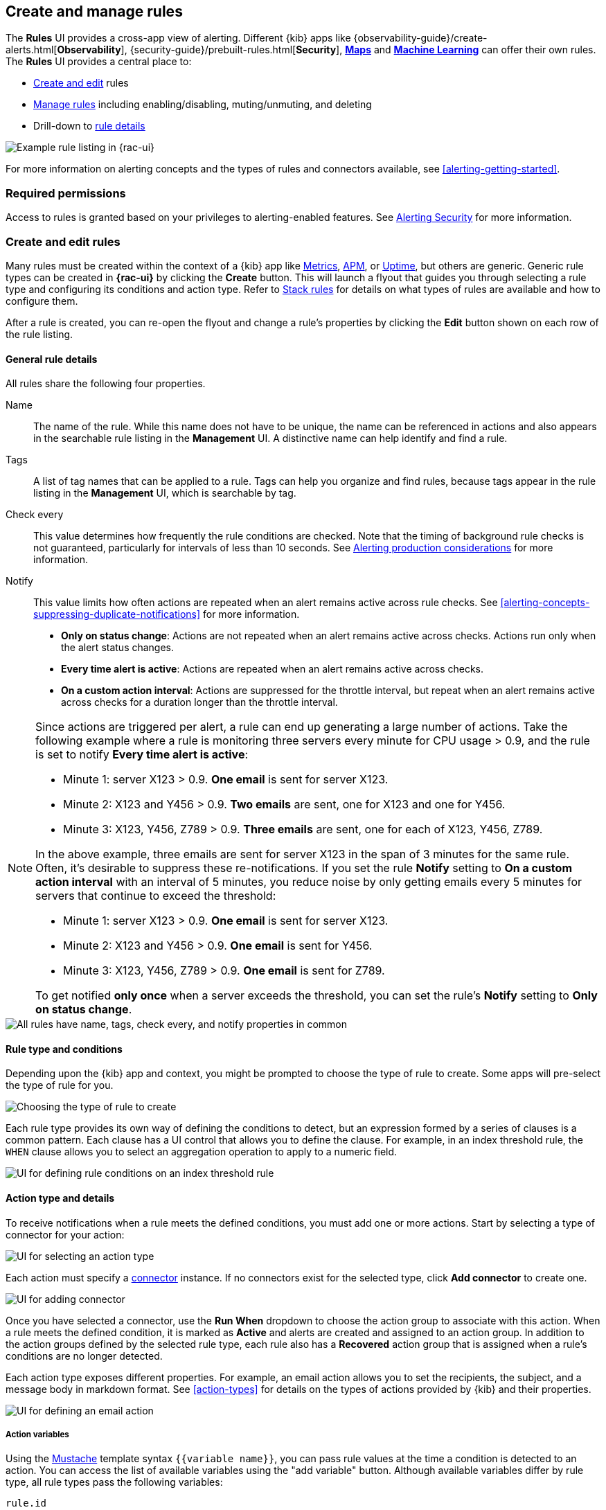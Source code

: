 [[create-and-manage-rules]]
== Create and manage rules

The *Rules* UI provides a cross-app view of alerting. Different {kib} apps like {observability-guide}/create-alerts.html[*Observability*], {security-guide}/prebuilt-rules.html[*Security*], <<geo-alerting, *Maps*>> and <<xpack-ml, *Machine Learning*>> can offer their own rules. The *Rules* UI provides a central place to:

* <<create-edit-rules, Create and edit>> rules
* <<controlling-rules, Manage rules>> including enabling/disabling, muting/unmuting, and deleting
* Drill-down to <<rule-details, rule details>>

[role="screenshot"]
image:images/rules-and-connectors-ui.png[Example rule listing in {rac-ui}]

For more information on alerting concepts and the types of rules and connectors available, see <<alerting-getting-started>>.

[float]
=== Required permissions

Access to rules is granted based on your privileges to alerting-enabled features. See <<alerting-security, Alerting Security>> for more information.

[float]
[[create-edit-rules]]
=== Create and edit rules

Many rules must be created within the context of a {kib} app like <<metrics-app, Metrics>>, <<xpack-apm,APM>>, or <<uptime-app,Uptime>>, but others are generic. Generic rule types can be created in *{rac-ui}* by clicking the *Create* button. This will launch a flyout that guides you through selecting a rule type and configuring its conditions and action type. Refer to <<stack-rules, Stack rules>> for details on what types of rules are available and how to configure them.

After a rule is created, you can re-open the flyout and change a rule's properties by clicking the *Edit* button shown on each row of the rule listing.

[float]
[[defining-rules-general-details]]
==== General rule details

All rules share the following four properties.

Name::      The name of the rule. While this name does not have to be unique, the name can be referenced in actions and also appears in the searchable rule listing in the *Management* UI. A distinctive name can help identify and find a rule.
Tags::      A list of tag names that can be applied to a rule. Tags can help you organize and find rules, because tags appear in the rule listing in the *Management* UI, which is searchable by tag.
Check every::      This value determines how frequently the rule conditions are checked. Note that the timing of background rule checks is not guaranteed, particularly for intervals of less than 10 seconds. See <<alerting-production-considerations, Alerting production considerations>> for more information.
Notify::      This value limits how often actions are repeated when an alert remains active across rule checks. See <<alerting-concepts-suppressing-duplicate-notifications>> for more information. +
- **Only on status change**: Actions are not repeated when an alert remains active across checks. Actions run only when the alert status changes.
- **Every time alert is active**: Actions are repeated when an alert remains active across checks.
- **On a custom action interval**: Actions are suppressed for the throttle interval, but repeat when an alert remains active across checks for a duration longer than the throttle interval.

[float]
[[alerting-concepts-suppressing-duplicate-notifications]]
[NOTE]
==============================================
Since actions are triggered per alert, a rule can end up generating a large number of actions. Take the following example where a rule is monitoring three servers every minute for CPU usage > 0.9, and the rule is set to notify **Every time alert is active**:

* Minute 1: server X123 > 0.9. *One email* is sent for server X123.
* Minute 2: X123 and Y456 > 0.9. *Two emails* are sent, one for X123 and one for Y456.
* Minute 3: X123, Y456, Z789 > 0.9. *Three emails* are sent, one for each of X123, Y456, Z789.

In the above example, three emails are sent for server X123 in the span of 3 minutes for the same rule. Often, it's desirable to suppress these re-notifications. If you set the rule **Notify** setting to **On a custom action interval** with an interval of 5 minutes, you reduce noise by only getting emails every 5 minutes for servers that continue to exceed the threshold:

* Minute 1: server X123 > 0.9. *One email* is sent for server X123.
* Minute 2: X123 and Y456 > 0.9. *One email* is sent for Y456.
* Minute 3: X123, Y456, Z789 > 0.9. *One email* is sent for Z789.

To get notified **only once** when a server exceeds the threshold, you can set the rule's **Notify** setting to **Only on status change**. 
==============================================

[role="screenshot"]
image::images/rule-flyout-general-details.png[alt='All rules have name, tags, check every, and notify properties in common']

[float]
[[defining-rules-type-conditions]]
==== Rule type and conditions

Depending upon the {kib} app and context, you might be prompted to choose the type of rule to create. Some apps will pre-select the type of rule for you.

[role="screenshot"]
image::images/rule-flyout-rule-type-selection.png[Choosing the type of rule to create]

Each rule type provides its own way of defining the conditions to detect, but an expression formed by a series of clauses is a common pattern. Each clause has a UI control that allows you to define the clause. For example, in an index threshold rule, the `WHEN` clause allows you to select an aggregation operation to apply to a numeric field.

[role="screenshot"]
image::images/rule-flyout-rule-conditions.png[UI for defining rule conditions on an index threshold rule]

[float]
[[defining-rules-actions-details]]
==== Action type and details

To receive notifications when a rule meets the defined conditions, you must add one or more actions. Start by selecting a type of connector for your action:

[role="screenshot"]
image::images/rule-flyout-connector-type-selection.png[UI for selecting an action type]

Each action must specify a <<alerting-concepts-connectors, connector>> instance. If no connectors exist for the selected type, click **Add connector** to create one.

[role="screenshot"]
image::images/rule-flyout-action-no-connector.png[UI for adding connector]

Once you have selected a connector, use the **Run When** dropdown to choose the action group to associate with this action. When a rule meets the defined condition, it is marked as **Active** and alerts are created and assigned to an action group. In addition to the action groups defined by the selected rule type, each rule also has a **Recovered** action group that is assigned when a rule's conditions are no longer detected.

Each action type exposes different properties. For example, an email action allows you to set the recipients, the subject, and a message body in markdown format. See <<action-types>> for details on the types of actions provided by {kib} and their properties.

[role="screenshot"]
image::images/rule-flyout-action-details.png[UI for defining an email action]

[float]
[[defining-rules-actions-variables]]
===== Action variables
Using the https://mustache.github.io/[Mustache] template syntax `{{variable name}}`, you can pass rule values at the time a condition is detected to an action. You can access the list of available variables using the "add variable" button. Although available variables differ by rule type, all rule types pass the following variables:

`rule.id`:: The ID of the rule.
`rule.name`:: The name of the rule.
`rule.spaceId`:: The ID of the space for the rule.
`rule.tags`:: The list of tags applied to the rule.
`date`:: The date the rule scheduled the action, in ISO format.
`alert.id`:: The ID of the alert that scheduled the action.
`alert.actionGroup`:: The ID of the action group of the alert that scheduled the action.
`alert.actionSubgroup`:: The action subgroup of the alert that scheduled the action.
`alert.actionGroupName`:: The name of the action group of the alert that scheduled the action.
`kibanaBaseUrl`:: The configured <<server-publicBaseUrl, `server.publicBaseUrl`>>. If not configured, this will be empty.

[role="screenshot"]
image::images/rule-flyout-action-variables.png[Passing rule values to an action]

Some cases exist where the variable values will be "escaped", when used in a context where escaping is needed:

- For the <<email-action-type, Email>> connector, the `message` action configuration property escapes any characters that would be interpreted as Markdown.
- For the <<slack-action-type, Slack>> connector, the `message` action configuration property escapes any characters that would be interpreted as Slack Markdown.
- For the <<webhook-action-type, Webhook>> connector, the `body` action configuration property escapes any characters that are invalid in JSON string values.

Mustache also supports "triple braces" of the form `{{{variable name}}}`, which indicates no escaping should be done at all.  Care should be used when using this form, as it could end up rendering the variable content in such a way as to make the resulting parameter invalid or formatted incorrectly.

Each rule type defines additional variables as properties of the variable `context`.  For example, if a rule type defines a variable `value`, it can be used in an action parameter as `{{context.value}}`.  

For diagnostic or exploratory purposes, action variables whose values are objects, such as `context`, can be referenced directly as variables.  The resulting value will be a JSON representation of the object.  For example, if an action parameter includes `{{context}}`, it will expand to the JSON representation of all the variables and values provided by the rule type.

You can attach more than one action. Clicking the "Add action" button will prompt you to select another rule type and repeat the above steps again.

[role="screenshot"]
image::images/rule-flyout-add-action.png[You can add multiple actions on a rule]

[NOTE]
==============================================
Actions are not required on rules. You can run a rule without actions to understand its behavior, and then <<action-settings, configure actions>> later.
==============================================

[float]
[[controlling-rules]]
=== Snooze and disable rules

The rule listing enables you to quickly snooze, disable or enable, and delete individual rules using the colored dropdown.

[role="screenshot"]
image:images/individual-snooze-disable.png[The rule status dropdown enables you to snooze or disable an individual rule]

When you snooze a rule, the rule checks continue to run on a schedule but the alert will not trigger any actions. You can snooze for a specified period of time or indefinitely.

[role="screenshot"]
image:images/snooze-panel.png[The snooze panel allows you to set the length of a rule's snooze period]

When a rule is in a `snoozed` state, you can cancel or change the duration of this state. You can perform these operations in bulk by multi-selecting rules, and then clicking the *Manage rules* button. 

TIP: In this context, "Mute" refers to an indefinite snooze. preview:[]

[float]
=== Rule status

A rule can have one of the following statuses:

`active`:: The conditions for the rule have been met, and the associated actions should be invoked.
`ok`:: The conditions for the rule have not been met, and the associated actions are not invoked.
`error`:: An error was encountered by the rule.
`pending`:: The rule has not yet run.  The rule was either just created, or enabled after being disabled.
`unknown`:: A problem occurred when calculating the status. Most likely, something went wrong with the alerting code.

[float]
[[importing-and-exporting-rules]]
=== Import and export rules

To import and export rules, use the <<managing-saved-objects, Saved Objects Management UI>>.

[NOTE]
==============================================
Some rule types cannot be exported through this interface:

**Security rules** can be imported and exported using the {security-guide}/rules-ui-management.html#import-export-rules-ui[Security UI].

**Stack monitoring rules** are <<kibana-alerts, automatically created>> for you and therefore cannot be managed via the Saved Objects Management UI.
==============================================

Rules are disabled on export. You are prompted to re-enable rule on successful import.
[role="screenshot"]
image::images/rules-imported-banner.png[Rules import banner, width=50%]

[float]
[[rule-details]]
=== Drilldown to rule details

Select a rule name from the rule listing to access the *Rule details* page, which tells you about the state of the rule and provides granular control over the actions it is taking. 

[role="screenshot"]
image::images/rule-details-alerts-active.png[Rule details page with three alerts]

In this example, the rule detects when a site serves more than a threshold number of bytes in a 24 hour period. Three sites are above the threshold. These are called alerts - occurrences of the condition being detected - and the alert name, status, time of detection, and duration of the condition are shown in this view.

Upon detection, each alert can trigger one or more actions. If the condition persists, the same actions will trigger either on the next scheduled rule check, or (if defined) after the re-notify period on the rule has passed. To prevent re-notification, you can suppress future actions by clicking on the switch to mute an individual alert.

[role="screenshot"]
image::images/rule-details-alert-muting.png[Muting an alert,width=50%]

Alerts will come and go from the list depending on whether they meet the rule conditions or not - unless they are muted. If a muted instance no longer meets the rule conditions, it will appear as inactive in the list. This prevents an alert from triggering actions if it reappears in the future.

[role="screenshot"]
image::images/rule-details-alerts-inactive.png[Rule details page with three inactive alerts]

If you want to suppress actions on all current and future alerts, you can mute the entire rule. Rule checks continue to run and the alert list will update as alerts activate or deactivate, but no actions will be triggered.

[role="screenshot"]
image::images/rule-details-muting.png[Use the mute toggle to suppress all actions on current and future alerts,width=50%]

You can also disable a rule altogether. When disabled, the rule stops running checks altogether and will clear any alerts it is tracking. You may want to disable rules that are not currently needed to reduce the load on {kib} and {es}.

[role="screenshot"]
image::images/rule-details-disabling.png[Use the disable toggle to turn off rule checks and clear alerts tracked]
